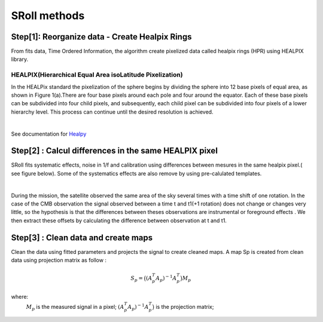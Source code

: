 SRoll methods
=====

.. _methods:


Step[1]:  Reorganize data - Create Healpix Rings
------------------------
From fits data, Time Ordered Information, the algorithm create pixelized data called healpix rings (HPR) using HEALPIX library.


HEALPIX(Hierarchical Equal Area isoLatitude Pixelization)
**********

In the HEALPix standard the pixelization of the sphere begins by dividing the sphere into 12 base pixels of equal area, as shown in Figure 1(a).There are four base pixels around each pole and four around the equator. 
Each of these base pixels can be subdivided into four child pixels, and subsequently, each child pixel can be subdivided into four pixels of a lower hierarchy level. 
This process can continue until the desired resolution is achieved.

.. image:: /images/healpix.jpg
  :height: 150
  :align: center
 

|



See documentation for `Healpy <https://healpy.readthedocs.io/en/latest/>`_


Step[2] : Calcul differences in the same HEALPIX pixel
------------------------------------------------------

SRoll fits systematic effects, noise in 1/f and calibration using differences between mesures in the same healpix pixel.( see figure below). Some of the systematics effects are also remove by using pre-calulated templates.

.. image:: /images/scns.png
  :height: 300
  :width: 500
  :align: center
  
|

During the mission, the satellite observed the same area of the sky several times with a time shift of one rotation. In the case of the CMB observation the signal observed between a time t and t1(+1 rotation) does not change or changes very little, so the hypothesis is 
that the differences between theses observations are instrumental  or foreground effects . We then extract these offsets by calculating the difference between observation at t and t1.

Step[3] :  Clean data and create maps
--------------------------------------
Clean the data using fitted parameters and projects the signal to create cleaned
maps. A map Sp is created from clean data using projection matrix as follow :

.. math::

    S_{p}=\big{(}(A^T_{p}A_{p})^{-1} A^T_{p}\big{)}M_{p} \nonumber

where:  
 :math:`M_{p}` is the measured signal in a pixel;
 :math:`(A^T_{p}A_{p})^{-1} A^T_{p}\big{)}` is the projection matrix;
